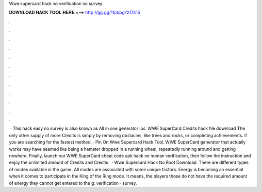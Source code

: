 Wwe supercard hack no verification no survey

𝐃𝐎𝐖𝐍𝐋𝐎𝐀𝐃 𝐇𝐀𝐂𝐊 𝐓𝐎𝐎𝐋 𝐇𝐄𝐑𝐄 ===> http://gg.gg/11pbpg?217415

.

.

.

.

.

.

.

.

.

.

.

.

 · This hack easy no survey is also known as All in one generator ios. WWE SuperCard Credits hack file download The only other supply of more Credits is simply by removing obstacles, like trees and rocks, or completing achievements. If you are searching for the fastest method. · Pin On Wwe Supercard Hack Tool. WWE SuperCard generator that actually works may have seemed like being a hamster dropped in a running wheel, repeatedly running around and getting nowhere. Finally, launch our WWE SuperCard cheat code apk hack no human verification, then follow the instruction and enjoy the unlimited amount of Credits and Credits.  · Wwe Supercard Hack No Root Download. There are different types of modes available in the game. All modes are associated with some unique factors. Energy is becoming an essential when it comes to participate in the King of the Ring mode. It means, the players those do not have the required amount of energy they cannot get entered to the g: verification · survey.